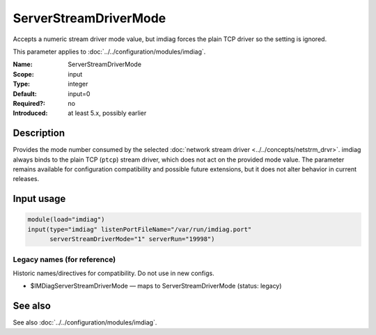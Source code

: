 .. _param-imdiag-serverstreamdrivermode:
.. _imdiag.parameter.input.serverstreamdrivermode:

ServerStreamDriverMode
======================

.. index::
   single: imdiag; ServerStreamDriverMode
   single: ServerStreamDriverMode

.. summary-start

Accepts a numeric stream driver mode value, but imdiag forces the plain TCP driver so the setting is ignored.

.. summary-end

This parameter applies to :doc:`../../configuration/modules/imdiag`.

:Name: ServerStreamDriverMode
:Scope: input
:Type: integer
:Default: input=0
:Required?: no
:Introduced: at least 5.x, possibly earlier

Description
-----------
Provides the mode number consumed by the selected
:doc:`network stream driver <../../concepts/netstrm_drvr>`. imdiag always binds
to the plain TCP (``ptcp``) stream driver, which does not act on the provided
mode value. The parameter remains available for configuration compatibility and
possible future extensions, but it does not alter behavior in current
releases.

Input usage
-----------
.. _param-imdiag-input-serverstreamdrivermode:
.. _imdiag.parameter.input.serverstreamdrivermode-usage:

.. code-block:: rsyslog

   module(load="imdiag")
   input(type="imdiag" listenPortFileName="/var/run/imdiag.port"
         serverStreamDriverMode="1" serverRun="19998")

Legacy names (for reference)
~~~~~~~~~~~~~~~~~~~~~~~~~~~~
Historic names/directives for compatibility. Do not use in new configs.

.. _imdiag.parameter.legacy.imdiagserverstreamdrivermode:

- $IMDiagServerStreamDriverMode — maps to ServerStreamDriverMode (status: legacy)

.. index::
   single: imdiag; $IMDiagServerStreamDriverMode
   single: $IMDiagServerStreamDriverMode

See also
--------
See also :doc:`../../configuration/modules/imdiag`.
